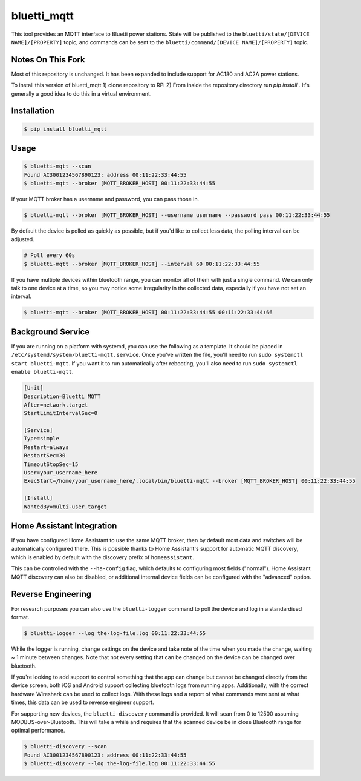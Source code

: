 ============
bluetti_mqtt
============

This tool provides an MQTT interface to Bluetti power stations. State will be
published to the ``bluetti/state/[DEVICE NAME]/[PROPERTY]`` topic, and commands
can be sent to the ``bluetti/command/[DEVICE NAME]/[PROPERTY]`` topic.

Notes On This Fork
------------

Most of this repository is unchanged. It has been expanded to include support for AC180 and AC2A power stations.

To install this version of bluetti_mqtt
1) clone repository to RPi
2) From inside the repository directory run `pip install .` It's generally a good idea to do this in a virtual environment.


Installation
------------

.. code-block:: bash

    $ pip install bluetti_mqtt

Usage
-----

.. code-block:: bash

    $ bluetti-mqtt --scan
    Found AC3001234567890123: address 00:11:22:33:44:55
    $ bluetti-mqtt --broker [MQTT_BROKER_HOST] 00:11:22:33:44:55

If your MQTT broker has a username and password, you can pass those in.

.. code-block:: bash

    $ bluetti-mqtt --broker [MQTT_BROKER_HOST] --username username --password pass 00:11:22:33:44:55

By default the device is polled as quickly as possible, but if you'd like to
collect less data, the polling interval can be adjusted.

.. code-block:: bash

    # Poll every 60s
    $ bluetti-mqtt --broker [MQTT_BROKER_HOST] --interval 60 00:11:22:33:44:55

If you have multiple devices within bluetooth range, you can monitor all of
them with just a single command. We can only talk to one device at a time, so
you may notice some irregularity in the collected data, especially if you have
not set an interval.

.. code-block:: bash

    $ bluetti-mqtt --broker [MQTT_BROKER_HOST] 00:11:22:33:44:55 00:11:22:33:44:66

Background Service
------------------

If you are running on a platform with systemd, you can use the following as a
template. It should be placed in ``/etc/systemd/system/bluetti-mqtt.service``.
Once you've written the file, you'll need to run
``sudo systemctl start bluetti-mqtt``. If you want it to run automatically after
rebooting, you'll also need to run ``sudo systemctl enable bluetti-mqtt``.

.. code-block:: bash

    [Unit]
    Description=Bluetti MQTT
    After=network.target
    StartLimitIntervalSec=0

    [Service]
    Type=simple
    Restart=always
    RestartSec=30
    TimeoutStopSec=15
    User=your_username_here
    ExecStart=/home/your_username_here/.local/bin/bluetti-mqtt --broker [MQTT_BROKER_HOST] 00:11:22:33:44:55

    [Install]
    WantedBy=multi-user.target



Home Assistant Integration
--------------------------

If you have configured Home Assistant to use the same MQTT broker, then by
default most data and switches will be automatically configured there. This is
possible thanks to Home Assistant's support for automatic MQTT discovery, which
is enabled by default with the discovery prefix of ``homeassistant``.

This can be controlled with the ``--ha-config`` flag, which defaults to
configuring most fields ("normal"). Home Assistant MQTT discovery can also be
disabled, or additional internal device fields can be configured with the
"advanced" option.

Reverse Engineering
-------------------

For research purposes you can also use the ``bluetti-logger`` command to poll
the device and log in a standardised format.

.. code-block:: bash

    $ bluetti-logger --log the-log-file.log 00:11:22:33:44:55

While the logger is running, change settings on the device and take note of the
time when you made the change, waiting ~ 1 minute between changes. Note that
not every setting that can be changed on the device can be changed over
bluetooth.

If you're looking to add support to control something that the app can change
but cannot be changed directly from the device screen, both iOS and Android
support collecting bluetooth logs from running apps. Additionally, with the
correct hardware Wireshark can be used to collect logs. With these logs and a
report of what commands were sent at what times, this data can be used to
reverse engineer support.

For supporting new devices, the ``bluetti-discovery`` command is provided. It
will scan from 0 to 12500 assuming MODBUS-over-Bluetooth. This will take a
while and requires that the scanned device be in close Bluetooth range for
optimal performance.

.. code-block:: bash

    $ bluetti-discovery --scan
    Found AC3001234567890123: address 00:11:22:33:44:55
    $ bluetti-discovery --log the-log-file.log 00:11:22:33:44:55
